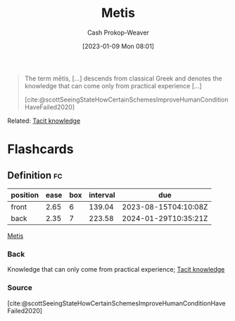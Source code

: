 :PROPERTIES:
:ID:       0fb4e788-6220-4127-9175-761e6f1c1e16
:LAST_MODIFIED: [2023-06-19 Mon 13:43]
:END:
#+title: Metis
#+hugo_custom_front_matter: :slug "0fb4e788-6220-4127-9175-761e6f1c1e16"
#+author: Cash Prokop-Weaver
#+date: [2023-01-09 Mon 08:01]
#+filetags: :concept:

#+begin_quote
The term mētis, [...] descends from classical Greek and denotes the knowledge that can come only from practical experience [...]

[cite:@scottSeeingStateHowCertainSchemesImproveHumanConditionHaveFailed2020]
#+end_quote

Related: [[id:d636dfa7-428d-457c-8db6-15fa61e03bef][Tacit knowledge]]

#+print_bibliography:
* Flashcards
** Definition :fc:
:PROPERTIES:
:CREATED: [2023-01-09 Mon 08:03]
:FC_CREATED: 2023-01-09T16:03:42Z
:FC_TYPE:  double
:ID:       3a2a4660-2cda-4a9f-953e-5012979c684d
:END:
:REVIEW_DATA:
| position | ease | box | interval | due                  |
|----------+------+-----+----------+----------------------|
| front    | 2.65 |   6 |   139.04 | 2023-08-15T04:10:08Z |
| back     | 2.35 |   7 |   223.58 | 2024-01-29T10:35:21Z |
:END:

[[id:0fb4e788-6220-4127-9175-761e6f1c1e16][Metis]]

*** Back
Knowledge that can only come from practical experience; [[id:d636dfa7-428d-457c-8db6-15fa61e03bef][Tacit knowledge]]
*** Source
[cite:@scottSeeingStateHowCertainSchemesImproveHumanConditionHaveFailed2020]
#+print_bibliography:
